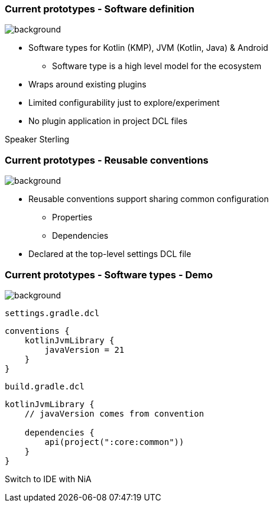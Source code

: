 === Current prototypes [.small]#- Software definition#
image::gradle/bg-7.png[background, size=cover]

* Software types for Kotlin (KMP), JVM (Kotlin, Java) & Android
   - Software type is a high level model for the ecosystem
* Wraps around existing plugins 
* Limited configurability just to explore/experiment
* No plugin application in project DCL files

[.notes]
--
Speaker Sterling
--

=== Current prototypes [.small]#- Reusable conventions#
image::gradle/bg-7.png[background, size=cover]

* Reusable conventions support sharing common configuration 
   - Properties
   - Dependencies
* Declared at the top-level settings DCL file

=== Current prototypes [.small]#- Software types - Demo#
image::gradle/bg-7.png[background, size=cover]

`settings.gradle.dcl`
```kotlin
conventions {
    kotlinJvmLibrary {
        javaVersion = 21
    }
}
```
`build.gradle.dcl`
```kotlin
kotlinJvmLibrary {
    // javaVersion comes from convention

    dependencies {
        api(project(":core:common"))
    }
}
```

[.notes]
--
Switch to IDE with NiA
--
